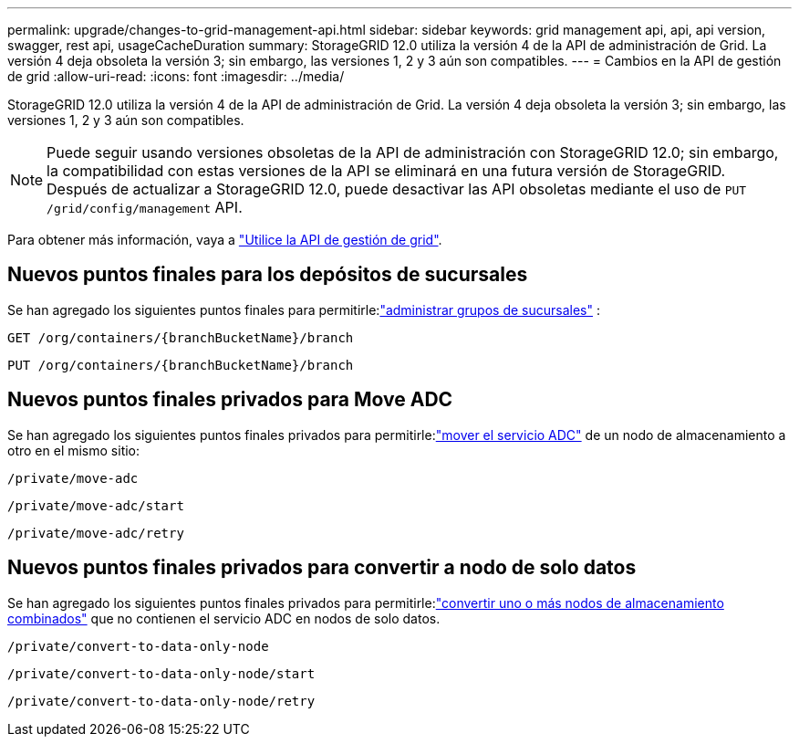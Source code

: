 ---
permalink: upgrade/changes-to-grid-management-api.html 
sidebar: sidebar 
keywords: grid management api, api, api version, swagger, rest api, usageCacheDuration 
summary: StorageGRID 12.0 utiliza la versión 4 de la API de administración de Grid.  La versión 4 deja obsoleta la versión 3; sin embargo, las versiones 1, 2 y 3 aún son compatibles. 
---
= Cambios en la API de gestión de grid
:allow-uri-read: 
:icons: font
:imagesdir: ../media/


[role="lead"]
StorageGRID 12.0 utiliza la versión 4 de la API de administración de Grid.  La versión 4 deja obsoleta la versión 3; sin embargo, las versiones 1, 2 y 3 aún son compatibles.


NOTE: Puede seguir usando versiones obsoletas de la API de administración con StorageGRID 12.0; sin embargo, la compatibilidad con estas versiones de la API se eliminará en una futura versión de StorageGRID.  Después de actualizar a StorageGRID 12.0, puede desactivar las API obsoletas mediante el uso de `PUT /grid/config/management` API.

Para obtener más información, vaya a link:../admin/using-grid-management-api.html["Utilice la API de gestión de grid"].



== Nuevos puntos finales para los depósitos de sucursales

Se han agregado los siguientes puntos finales para permitirle:link:../tenant/what-is-branch-bucket.html["administrar grupos de sucursales"] :

`GET /org/containers/{branchBucketName}/branch`

`PUT /org/containers/{branchBucketName}/branch`



== Nuevos puntos finales privados para Move ADC

Se han agregado los siguientes puntos finales privados para permitirle:link:../maintain/move-adc-service.html["mover el servicio ADC"] de un nodo de almacenamiento a otro en el mismo sitio:

`/private/move-adc`

`/private/move-adc/start`

`/private/move-adc/retry`



== Nuevos puntos finales privados para convertir a nodo de solo datos

Se han agregado los siguientes puntos finales privados para permitirle:link:../maintain/convert-to-data-only-node.html["convertir uno o más nodos de almacenamiento combinados"] que no contienen el servicio ADC en nodos de solo datos.

`/private/convert-to-data-only-node`

`/private/convert-to-data-only-node/start`

`/private/convert-to-data-only-node/retry`
